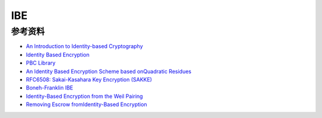IBE
#########

参考资料
======================================

- `An Introduction to Identity-based Cryptography <https://courses.cs.washington.edu/courses/csep590/06wi/finalprojects/youngblood_csep590tu_final_paper.pdf>`_
- `Identity Based Encryption <https://crypto.stanford.edu/~dabo/cs355/lectures/IBE.pdf>`_
- `PBC Library <https://crypto.stanford.edu/pbc/>`_
- `An Identity Based Encryption Scheme based onQuadratic Residues <https://www.ime.usp.br/~rt/cranalysis/IBECCocks.pdf>`_
- `RFC6508: Sakai-Kasahara Key Encryption (SAKKE) <https://tools.ietf.org/html/rfc6508>`_
- `Boneh-Franklin IBE <https://blog.cryptographyengineering.com/boneh-franklin-ibe/>`_
- `Identity-Based Encryption from the Weil Pairing <https://crypto.stanford.edu/~dabo/papers/bfibe.pdf>`_
- `Removing Escrow fromIdentity-Based Encryption <https://pdfs.semanticscholar.org/ee0d/9e94381e0887139caeae9038a9fb64894b29.pdf>`_
